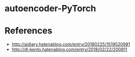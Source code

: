 * autoencoder-PyTorch
  
* References
  - http://aidiary.hatenablog.com/entry/20180225/1519520981
  - http://dl-kento.hatenablog.com/entry/2018/02/22/200811
